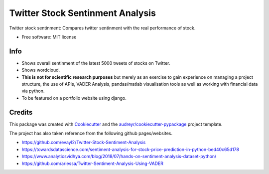 =============
Twitter Stock Sentinment Analysis
=============


Twitter stock sentinment: Compares twitter sentinment with the real performance of stock.


* Free software: MIT license

Info
--------

* Shows overall sentinment of the latest 5000 tweets of stocks on Twitter.
* Shows wordcloud.
* **This is not for scientific research purposes** but merely as an exercise to gain experience on managing a project structure, the use of APIs, VADER Analysis, pandas/matlab visualisation tools as well as working with financial data via python.
* To be featured on a portfolio website using django.

Credits
-------

This package was created with Cookiecutter_ and the `audreyr/cookiecutter-pypackage`_ project template.

The project has also taken reference from the following github pages/websites.

* https://github.com/evayl2/Twitter-Stock-Sentiment-Analysis
* https://towardsdatascience.com/sentiment-analysis-for-stock-price-prediction-in-python-bed40c65d178
* https://www.analyticsvidhya.com/blog/2018/07/hands-on-sentiment-analysis-dataset-python/
* https://github.com/ariessa/Twitter-Sentiment-Analysis-Using-VADER

.. _Cookiecutter: https://github.com/audreyr/cookiecutter
.. _`audreyr/cookiecutter-pypackage`: https://github.com/audreyr/cookiecutter-pypackage
